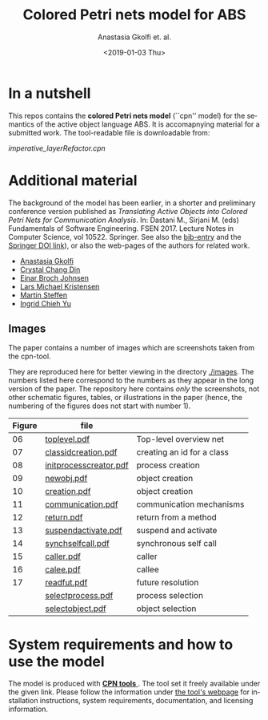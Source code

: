 #+OPTIONS: ':nil *:t -:t ::t <:t H:3 \n:nil ^:t arch:headline author:t
#+OPTIONS: broken-links:nil c:nil creator:nil d:(not "LOGBOOK") date:t e:t
#+OPTIONS: email:nil f:t inline:t num:t p:nil pri:nil prop:nil stat:t
#+OPTIONS: tags:nil tasks:t tex:t timestamp:t title:t toc:t todo:t |:t
#+TITLE: Colored Petri nets model for ABS
#+DATE: <2019-01-03 Thu>
#+AUTHOR: Anastasia Gkolfi et. al.
#+LANGUAGE: en
#+SELECT_TAGS: export handout slides
#+EXCLUDE_TAGS: private noexport
#+CREATOR: Emacs 24.3.1 (Org mode 9.1.14)


* In a nutshell

This repos contains the *colored Petri nets  model* (``cpn'' model) for the
semantics of the active object language ABS. It is accomapnying material
for a submitted work. The tool-readable file is downloadable from:

#+begin_center
     [[imperative_layerRefactor.cpn]]
#+end_center

 


* Additional material

The background of the model has been earlier, in a shorter and preliminary
conference version published as /Translating Active Objects into Colored
Petri Nets for Communication Analysis/. In: Dastani M., Sirjani M. (eds)
Fundamentals of Software Engineering. FSEN 2017. Lecture Notes in Computer
Science, vol 10522. Springer. See also the [[./misc/fsen.bib][bib-entry]] and the [[https://doi.org/10.1007/978-3-319-68972-2_6][Springer DOI
link]]), or also the web-pages of the authors for related work.

- [[https://www.mn.uio.no/ifi/english/people/aca/natasa/][Anastasia Gkolfi]]
- [[https://www.mn.uio.no/ifi/english/people/aca/crystald/][Crystal Chang Din]]
- [[http:heim.ifi.uio.no/~einarj/][Einar Broch Johnsen]]
- [[http://home.hib.no/ansatte/lmkr][Lars Michael Kristensen]]
- [[http://heim.ifi.uio.no/~msteffen/][Martin Steffen]]
- [[https://www.mn.uio.no/ifi/personer/vit/ingridcy][Ingrid Chieh Yu]]


** Images 

The paper contains a number of images which are screenshots taken from the
cpn-tool.  


They are reproduced here for better viewing in the directory
[[./images]]. The numbers listed here correspond to the numbers as they appear
in the long version of the paper. The repository here contains /only/ the
screenshots, not other schematic figures, tables, or illustrations in the
paper (hence, the numbering of the figures does not start with number 1).


|--------+------------------------+----------------------------|
| Figure | file                   |                            |
|--------+------------------------+----------------------------|
|     06 | [[./images/toplevel.pdf][toplevel.pdf]]           | Top-level overview net     |
|     07 | [[./images/classidcreation.pdf][classidcreation.pdf]]    | creating an id for a class |
|     08 | [[./images/initprocesscreator.pdf][initprocesscreator.pdf]] | process creation           |
|     09 | [[./images/newobj.pdf][newobj.pdf]]             | object creation            |
|     10 | [[./images/creation.pdf][creation.pdf]]           | object creation            |
|     11 | [[./images/communication.pdf][communication.pdf]]      | communication mechanisms   |
|     12 | [[./images/return.pdf][return.pdf]]             | return from a method       |
|     13 | [[./images/suspendactivate.pdf][suspendactivate.pdf]]    | suspend and activate       |
|     14 | [[./images/synchselfcall.pdf][synchselfcall.pdf]]      | synchronous self call      |
|     15 | [[./images/caller.pdf][caller.pdf]]             | caller                     |
|     16 | [[./images/callee.pdf][calee.pdf]]              | callee                     |
|     17 | [[./images/readfut.pdf][readfut.pdf]]            | future resolution          |
|--------+------------------------+----------------------------|
|        | [[./images/selectprocess.pdf][selectprocess.pdf]]      | process selection          |
|        | [[./images/selectobjetc.pdf][selectobject.pdf]]       | object selection           |
|--------+------------------------+----------------------------|








* System requirements and how to use the model

The model is produced with [[http://cpntools.org/][ *CPN tools* ]]. The tool set it freely available
under the given link. Please follow the information under [[http://cpntools.org/][the tool's
webpage]] for installation instructions, system requirements, documentation,
and licensing information.



